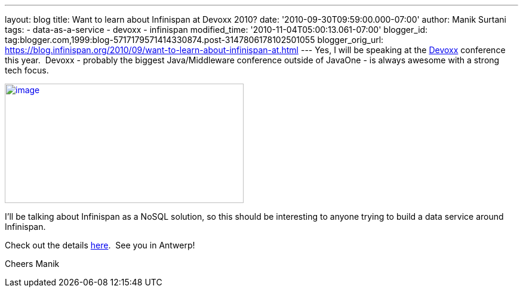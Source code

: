 ---
layout: blog
title: Want to learn about Infinispan at Devoxx 2010?
date: '2010-09-30T09:59:00.000-07:00'
author: Manik Surtani
tags:
- data-as-a-service
- devoxx
- infinispan
modified_time: '2010-11-04T05:00:13.061-07:00'
blogger_id: tag:blogger.com,1999:blog-5717179571414330874.post-3147806178102501055
blogger_orig_url: https://blog.infinispan.org/2010/09/want-to-learn-about-infinispan-at.html
---
Yes, I will be speaking at the
http://www.devoxx.com/display/Devoxx2K10/Home[Devoxx] conference this
year.  Devoxx - probably the biggest Java/Middleware conference outside
of JavaOne - is always awesome with a strong tech focus.


http://www.devoxx.com/download/attachments/2754317/banner01.jpg?version=1&modificationDate=1273495698000[image:http://www.devoxx.com/download/attachments/2754317/banner01.jpg?version=1&modificationDate=1273495698000[image,width=400,height=200]]



I'll be talking about Infinispan as a NoSQL solution, so this should be
interesting to anyone trying to build a data service around
Infinispan.

Check out the details
http://www.devoxx.com/display/Devoxx2K10/Hacking+Infinispan++the+new+open+source+data+grid+meets+NoSQL[here].
 See you in Antwerp!

Cheers
Manik
